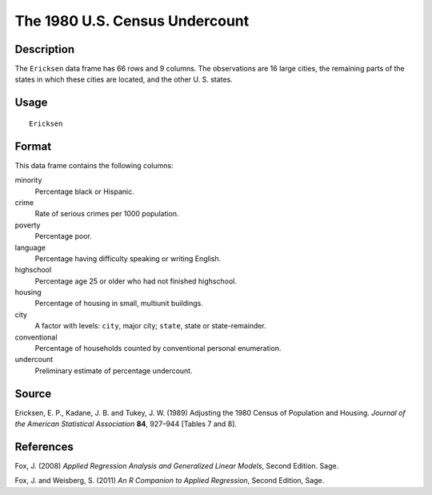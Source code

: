 +--------------------------------------+--------------------------------------+
| Ericksen                             |
| R Documentation                      |
+--------------------------------------+--------------------------------------+

The 1980 U.S. Census Undercount
-------------------------------

Description
~~~~~~~~~~~

The ``Ericksen`` data frame has 66 rows and 9 columns. The observations
are 16 large cities, the remaining parts of the states in which these
cities are located, and the other U. S. states.

Usage
~~~~~

::

    Ericksen

Format
~~~~~~

This data frame contains the following columns:

minority
    Percentage black or Hispanic.

crime
    Rate of serious crimes per 1000 population.

poverty
    Percentage poor.

language
    Percentage having difficulty speaking or writing English.

highschool
    Percentage age 25 or older who had not finished highschool.

housing
    Percentage of housing in small, multiunit buildings.

city
    A factor with levels: ``city``, major city; ``state``, state or
    state-remainder.

conventional
    Percentage of households counted by conventional personal
    enumeration.

undercount
    Preliminary estimate of percentage undercount.

Source
~~~~~~

Ericksen, E. P., Kadane, J. B. and Tukey, J. W. (1989) Adjusting the
1980 Census of Population and Housing. *Journal of the American
Statistical Association* **84**, 927–944 [Tables 7 and 8].

References
~~~~~~~~~~

Fox, J. (2008) *Applied Regression Analysis and Generalized Linear
Models*, Second Edition. Sage.

Fox, J. and Weisberg, S. (2011) *An R Companion to Applied Regression*,
Second Edition, Sage.
